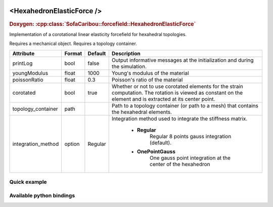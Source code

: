  .. _hexahedron_elastic_force_doc:
 .. role:: important

<HexahedronElasticForce />
==========================

.. rst-class:: doxy-label
.. rubric:: Doxygen:
    :cpp:class:`SofaCaribou::forcefield::HexahedronElasticForce`

Implementation of a corotational linear elasticity forcefield for hexahedral topologies.

:important:`Requires a mechanical object.`
:important:`Requires a topology container.`


.. list-table::
    :widths: 1 1 1 100
    :header-rows: 1
    :stub-columns: 0

    * - Attribute
      - Format
      - Default
      - Description
    * - printLog
      - bool
      - false
      - Output informative messages at the initialization and during the simulation.
    * - youngModulus
      - float
      - 1000
      - Young's modulus of the material
    * - poissonRatio
      - float
      - 0.3
      - Poisson's ratio of the material
    * - corotated
      - bool
      - true
      - Whether or not to use corotated elements for the strain computation. The rotation is viewed as constant on
        the element and is extracted at its center point.
    * - topology_container
      - path
      -
      - Path to a topology container (or path to a mesh) that contains the hexahedral elements.
    * - integration_method
      - option
      - Regular
      - Integration method used to integrate the stiffness matrix.

            * **Regular**
                  Regular 8 points gauss integration (default).
            * **OnePointGauss**
                  One gauss point integration at the center of the hexahedron

Quick example
*************
.. content-tabs::

    .. tab-container:: tab1
        :title: XML

        .. code-block:: xml

            <Node>
                <RegularGridTopology name="grid" min="-7.5 -7.5 0" max="7.5 7.5 80" n="9 9 21" />
                <MechanicalObject src="@grid" />
                <HexahedronSetTopologyContainer name="topology" src="@grid" />
                <HexahedronElasticForce topology_container="@topology" youngModulus="3000" poissonRatio="0.49" corotated="1" printLog="1" />
            </Node>

    .. tab-container:: tab2
        :title: Python

        .. code-block:: python

            node.addObject("RegularGridTopology", name="grid", min=[-7.5, -7.5, 0], max=[7.5, 7.5, 80], n=[9, 9, 21])
            node.addObject("MechanicalObject", src="@grid")
            node.addObject("HexahedronSetTopologyContainer", name="topology", src="@grid")
            node.addObject("HexahedronElasticForce", topology_container="@topology", youngModulus=3000, poissonRatio=0.49, corotated=True, printLog=True)


Available python bindings
*************************

.. py:class:: HexahedronElasticForce

    .. py:class:: GaussNode

        :members:
            - **weight** : Gauss node's weight. :class:`numpy.double`
            - **jacobian_determinant** : Gauss node's Jacobian determinant. :class:`numpy.double`
            - **dN_dx** : Gauss node's shape derivatives w.r.t. the current position vector. :class:`numpy.ndarray`
            - **F** : Gauss node's strain tensor. :class:`numpy.ndarray`

    .. py:function:: gauss_nodes_of(hexahedron_id)

        :param hexahedron_id: Index of the hexahedron in the topology container.
        :type hexahedron_id: int
        :return: Reference to the list of Gauss nodes of the element.
        :rtype: list [:class:`GaussNode`]
        :note: No copy involved.

    .. py:function:: stiffness_matrix_of(hexahedron_id)

        :param hexahedron_id: Index of the hexahedron in the topology container.
        :type hexahedron_id: int
        :return: Reference to the elemental 24x24 tangent stiffness matrix
        :rtype: :class:`numpy.ndarray`
        :note: No copy involved.

        Get the elemental 24x24 tangent stiffness matrix of the given hexahedron.

    .. py:function:: K()

        :return: Reference to the forcefield tangent stiffness matrix
        :rtype: :class:`scipy.sparse.csc_matrix`
        :note: No copy involved.

        Get the tangent stiffness matrix of the force field as a compressed sparse column major matrix.

    .. py:function:: cond()

        :return: Condition number of the forcefield's tangent stiffness matrix
        :rtype: :class:`numpy.double`


    .. py:function:: eigenvalues()

        :return: Reference to the eigen values of the forcefield's tangent stiffness matrix.
        :rtype: `list[numpy.double]`
